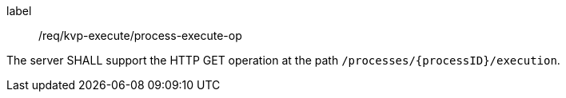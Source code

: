 [[req_kvp-execute_process-execute-op]]
[requirement]
====
[%metadata]
label:: /req/kvp-execute/process-execute-op

The server SHALL support the HTTP GET operation at the path `/processes/{processID}/execution`.
====
